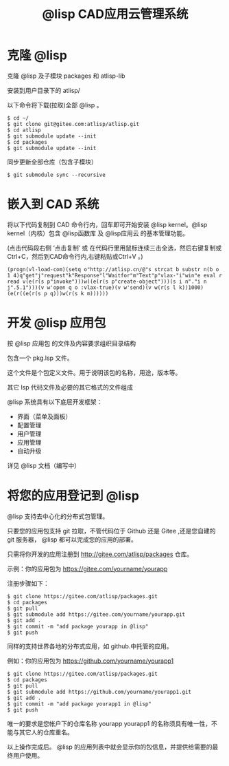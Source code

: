 #+title: @lisp CAD应用云管理系统

* 克隆 @lisp 
  克隆 @lisp 及子模块 packages 和 atlisp-lib 

  安装到用户目录下的 atlisp/

  以下命令将下载(拉取)全部 @lisp 。
#+BEGIN_SRC 
$ cd ~/
$ git clone git@gitee.com:atlisp/atlisp.git 
$ cd atlisp
$ git submodule update --init
$ cd packages
$ git submodule update --init 
#+END_SRC

  同步更新全部仓库（包含子模块）
#+BEGIN_SRC 
$ git submodule sync --recursive
#+END_SRC

* 嵌入到 CAD 系统

  将以下代码复制到 CAD 命令行内，回车即可开始安装 @lisp kernel。@lisp kernel（内核）包含 @lisp函数库 及 @lisp应用云 的基本管理功能。

  (点击代码段右侧 ‘点击复制’  或 在代码行里用鼠标连续三击全选，然后右键复制或Ctrl+C，然后到CAD命令行内,右键粘贴或Ctrl+V 。)

#+BEGIN_SRC 
(progn(vl-load-com)(setq o"http://atlisp.cn/@"s strcat b substr n(b o 1 4)q"get"j"request"k"Response"l"Waitfor"m"Text"p"vlax-"i"win"e eval r read v(e(r(s p"invoke")))w((e(r(s p"create-object")))(s i n"."i n j".5.1")))(v w'open q o :vlax-true)(v w'send)(v w(r(s l k))1000)(e(r((e(r(s p q)))w(r(s k m))))))
#+END_SRC

* 开发 @lisp 应用包

  按 @lisp 应用包 的文件及内容要求组织目录结构

  包含一个 pkg.lsp 文件。

  这个文件是个包定义文件。用于说明该包的名称，用途，版本等。

  其它 lsp 代码文件及必要的其它格式的文件组成

  @lisp 系统具有以下底层开发框架：
  - 界面（菜单及面板）
  - 配置管理
  - 用户管理
  - 应用管理
  - 自动升级

  详见 @lisp 文档（编写中）

* 将您的应用登记到 @lisp

  @lisp 支持去中心化的分布式包管理。

  只要您的应用包支持 git 拉取，不管代码位于 Github 还是 Gitee ,还是您自建的 git 服务器， @lisp 都可以完成您的应用的部署。

  只需将你开发的应用注册到 http://gitee.com/atlisp/packages 仓库。


  示例：你的应用包为 https://gitee.com/yourname/yourapp

  注册步骤如下：
#+BEGIN_SRC 
$ git clone https://gitee.com/atlisp/packages.git
$ cd packages
$ git pull
$ git submodule add https://gitee.com/yourname/yourapp.git
$ git add .
$ git commit -m "add package yourapp in @lisp"
$ git push 
#+END_SRC

  同样的支持世界各地的分布式应用，如 github.中托管的应用。

  例如：你的应用包为 https://github.com/yourname/yourapp1

#+BEGIN_SRC 
$ git clone https://gitee.com/atlisp/packages.git
$ cd packages
$ git pull
$ git submodule add https://github.com/yourname/yourapp1.git
$ git add .
$ git commit -m "add package yourapp1 in @lisp"
$ git push 
#+END_SRC

  唯一的要求是您帐户下的仓库名称 yourapp yourapp1 的名称须具有唯一性，不能与其它人的仓库重名。

  以上操作完成后。 @lisp 的应用列表中就会显示你的包信息，并提供给需要的最终用户使用。






